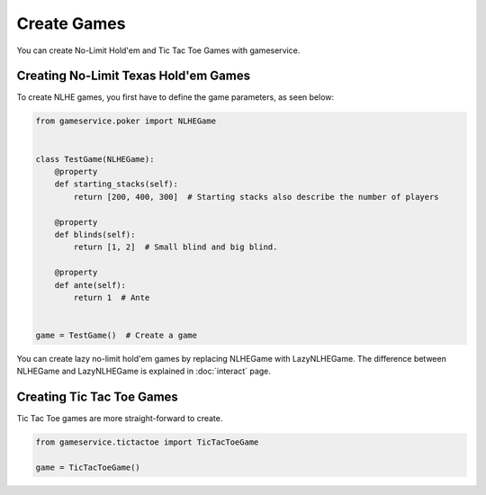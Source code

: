 Create Games
============

You can create No-Limit Hold'em and Tic Tac Toe Games with gameservice.


Creating No-Limit Texas Hold'em Games
-------------------------------------

To create NLHE games, you first have to define the game parameters, as seen below:

.. code-block:: python

    from gameservice.poker import NLHEGame


    class TestGame(NLHEGame):
        @property
        def starting_stacks(self):
            return [200, 400, 300]  # Starting stacks also describe the number of players

        @property
        def blinds(self):
            return [1, 2]  # Small blind and big blind.

        @property
        def ante(self):
            return 1  # Ante


    game = TestGame()  # Create a game


You can create lazy no-limit hold'em games by replacing NLHEGame with LazyNLHEGame. The difference between NLHEGame and
LazyNLHEGame is explained in :doc:`interact` page.


Creating Tic Tac Toe Games
--------------------------

Tic Tac Toe games are more straight-forward to create.

.. code-block:: python

    from gameservice.tictactoe import TicTacToeGame

    game = TicTacToeGame()
